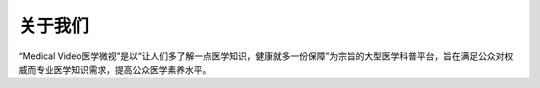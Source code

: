 ==============
关于我们
==============


“Medical Video医学微视”是以“让人们多了解一点医学知识，健康就多一份保障”为宗旨的大型医学科普平台，旨在满足公众对权威而专业医学知识需求，提高公众医学素养水平。